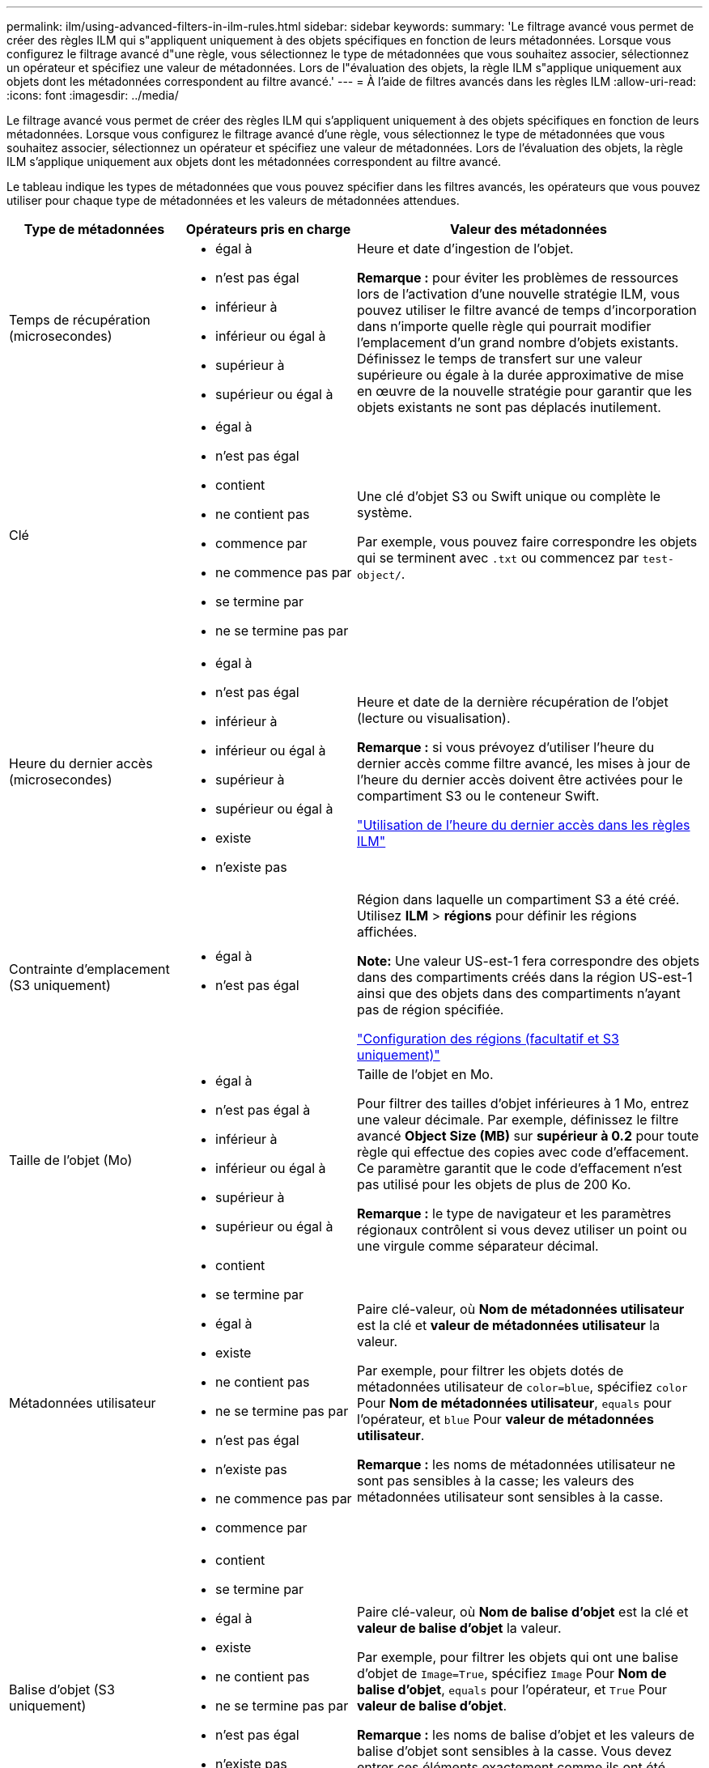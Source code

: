 ---
permalink: ilm/using-advanced-filters-in-ilm-rules.html 
sidebar: sidebar 
keywords:  
summary: 'Le filtrage avancé vous permet de créer des règles ILM qui s"appliquent uniquement à des objets spécifiques en fonction de leurs métadonnées. Lorsque vous configurez le filtrage avancé d"une règle, vous sélectionnez le type de métadonnées que vous souhaitez associer, sélectionnez un opérateur et spécifiez une valeur de métadonnées. Lors de l"évaluation des objets, la règle ILM s"applique uniquement aux objets dont les métadonnées correspondent au filtre avancé.' 
---
= À l'aide de filtres avancés dans les règles ILM
:allow-uri-read: 
:icons: font
:imagesdir: ../media/


[role="lead"]
Le filtrage avancé vous permet de créer des règles ILM qui s'appliquent uniquement à des objets spécifiques en fonction de leurs métadonnées. Lorsque vous configurez le filtrage avancé d'une règle, vous sélectionnez le type de métadonnées que vous souhaitez associer, sélectionnez un opérateur et spécifiez une valeur de métadonnées. Lors de l'évaluation des objets, la règle ILM s'applique uniquement aux objets dont les métadonnées correspondent au filtre avancé.

Le tableau indique les types de métadonnées que vous pouvez spécifier dans les filtres avancés, les opérateurs que vous pouvez utiliser pour chaque type de métadonnées et les valeurs de métadonnées attendues.

[cols="1a,1a,2a"]
|===
| Type de métadonnées | Opérateurs pris en charge | Valeur des métadonnées 


 a| 
Temps de récupération (microsecondes)
 a| 
* égal à
* n'est pas égal
* inférieur à
* inférieur ou égal à
* supérieur à
* supérieur ou égal à

 a| 
Heure et date d'ingestion de l'objet.

*Remarque :* pour éviter les problèmes de ressources lors de l'activation d'une nouvelle stratégie ILM, vous pouvez utiliser le filtre avancé de temps d'incorporation dans n'importe quelle règle qui pourrait modifier l'emplacement d'un grand nombre d'objets existants. Définissez le temps de transfert sur une valeur supérieure ou égale à la durée approximative de mise en œuvre de la nouvelle stratégie pour garantir que les objets existants ne sont pas déplacés inutilement.



 a| 
Clé
 a| 
* égal à
* n'est pas égal
* contient
* ne contient pas
* commence par
* ne commence pas par
* se termine par
* ne se termine pas par

 a| 
Une clé d'objet S3 ou Swift unique ou complète le système.

Par exemple, vous pouvez faire correspondre les objets qui se terminent avec `.txt` ou commencez par `test-object/`.



 a| 
Heure du dernier accès (microsecondes)
 a| 
* égal à
* n'est pas égal
* inférieur à
* inférieur ou égal à
* supérieur à
* supérieur ou égal à
* existe
* n'existe pas

 a| 
Heure et date de la dernière récupération de l'objet (lecture ou visualisation).

*Remarque :* si vous prévoyez d'utiliser l'heure du dernier accès comme filtre avancé, les mises à jour de l'heure du dernier accès doivent être activées pour le compartiment S3 ou le conteneur Swift.

link:using-last-access-time-in-ilm-rules.html["Utilisation de l'heure du dernier accès dans les règles ILM"]



 a| 
Contrainte d'emplacement (S3 uniquement)
 a| 
* égal à
* n'est pas égal

 a| 
Région dans laquelle un compartiment S3 a été créé. Utilisez *ILM* > *régions* pour définir les régions affichées.

*Note:* Une valeur US-est-1 fera correspondre des objets dans des compartiments créés dans la région US-est-1 ainsi que des objets dans des compartiments n'ayant pas de région spécifiée.

link:configuring-regions-optional-and-s3-only.html["Configuration des régions (facultatif et S3 uniquement)"]



 a| 
Taille de l'objet (Mo)
 a| 
* égal à
* n'est pas égal à
* inférieur à
* inférieur ou égal à
* supérieur à
* supérieur ou égal à

 a| 
Taille de l'objet en Mo.

Pour filtrer des tailles d'objet inférieures à 1 Mo, entrez une valeur décimale. Par exemple, définissez le filtre avancé *Object Size (MB)* sur *supérieur à 0.2* pour toute règle qui effectue des copies avec code d'effacement. Ce paramètre garantit que le code d'effacement n'est pas utilisé pour les objets de plus de 200 Ko.

*Remarque :* le type de navigateur et les paramètres régionaux contrôlent si vous devez utiliser un point ou une virgule comme séparateur décimal.



 a| 
Métadonnées utilisateur
 a| 
* contient
* se termine par
* égal à
* existe
* ne contient pas
* ne se termine pas par
* n'est pas égal
* n'existe pas
* ne commence pas par
* commence par

 a| 
Paire clé-valeur, où *Nom de métadonnées utilisateur* est la clé et *valeur de métadonnées utilisateur* la valeur.

Par exemple, pour filtrer les objets dotés de métadonnées utilisateur de `color=blue`, spécifiez `color` Pour *Nom de métadonnées utilisateur*, `equals` pour l'opérateur, et `blue` Pour *valeur de métadonnées utilisateur*.

*Remarque :* les noms de métadonnées utilisateur ne sont pas sensibles à la casse; les valeurs des métadonnées utilisateur sont sensibles à la casse.



 a| 
Balise d'objet (S3 uniquement)
 a| 
* contient
* se termine par
* égal à
* existe
* ne contient pas
* ne se termine pas par
* n'est pas égal
* n'existe pas
* ne commence pas par
* commence par

 a| 
Paire clé-valeur, où *Nom de balise d'objet* est la clé et *valeur de balise d'objet* la valeur.

Par exemple, pour filtrer les objets qui ont une balise d'objet de `Image=True`, spécifiez `Image` Pour *Nom de balise d'objet*, `equals` pour l'opérateur, et `True` Pour *valeur de balise d'objet*.

*Remarque :* les noms de balise d'objet et les valeurs de balise d'objet sont sensibles à la casse. Vous devez entrer ces éléments exactement comme ils ont été définis pour l'objet.

|===


== Spécification de plusieurs types et valeurs de métadonnées

Lorsque vous définissez le filtrage avancé, vous pouvez spécifier plusieurs types de métadonnées et plusieurs valeurs de métadonnées. Par exemple, si vous souhaitez qu'une règle corresponde à des objets compris entre 10 Mo et 100 Mo, sélectionnez le type de métadonnées *Object Size* et spécifiez deux valeurs de métadonnées.

* La première valeur de métadonnées spécifie des objets supérieurs ou égaux à 10 Mo.
* La seconde valeur de métadonnées spécifie des objets inférieurs ou égaux à 100 Mo.


image::../media/advanced_filtering_size_between.gif[Exemple de filtrage avancé pour la taille d'objet]

L'utilisation de plusieurs entrées vous permet d'avoir un contrôle précis sur les objets à associer. Dans l'exemple suivant, la règle s'applique aux objets dont la marque A ou la marque B est la valeur des métadonnées utilisateur Camera_type. Toutefois, la règle s'applique uniquement aux objets de marque B dont la taille est inférieure à 10 Mo.

image::../media/advanced_filtering_multiple_rows.gif[Exemple de filtrage avancé pour les métadonnées utilisateur]

.Informations associées
link:using-last-access-time-in-ilm-rules.html["Utilisation de l'heure du dernier accès dans les règles ILM"]

link:configuring-regions-optional-and-s3-only.html["Configuration des régions (facultatif et S3 uniquement)"]
